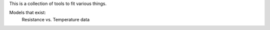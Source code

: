 This is a collection of tools to fit various things.

Models that exist:
 Resistance vs. Temperature data
